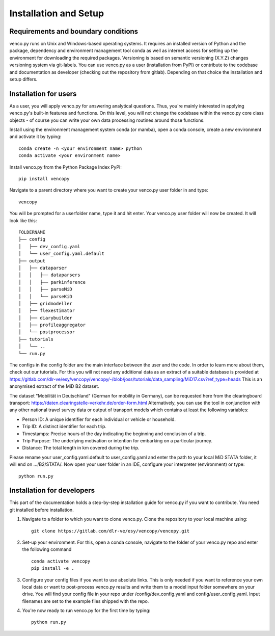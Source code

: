 .. venco.py installation documentation file, created on February 11, 2020
    by Niklas Wulff
    Licensed under CC BY 4.0: https://creativecommons.org/licenses/by/4.0/deed.en

.. _installation:

Installation and Setup
===================================


Requirements and boundary conditions
-------------------------------------

venco.py runs on Unix and Windows-based operating systems. It requires an
installed version of Python and the package, dependency and environment
management tool conda as well as internet access for setting up the
environment for downloading the required packages. Versioning is based on 
semantic versioning (X.Y.Z) changes versioning system via git-labels. You can 
use venco.py as a user (installation from PyPI) or contribute to the
codebase and documentation as developer (checking out the repository from 
gitlab). Depending on that choice the installation and setup differs.

.. image:: ../figures/application_context.drawio.png
	:width: 600
	:align: center

Installation for users
-------------------------------------
As a user, you will apply venco.py for answering analytical questions. Thus,
you're mainly interested in applying venco.py's built-in features and
functions. On this level, you will not change the codebase within the venco.py
core class objects - of course you can write your own data processing routines
around those functions.

Install using the environment management system conda (or mamba), open a
conda console, create a new environment and activate it by typing::

	conda create -n <your environment name> python
	conda activate <your environment name>

Install venco.py from the Python Package Index PyPI::

	pip install vencopy

Navigate to a parent directory where you want to create your venco.py user
folder in and type::

	vencopy

You will be prompted for a userfolder name, type it and hit enter. Your
venco.py user folder will now be created. It will look like this:

::

    FOLDERNAME
    ├── config
    │   ├── dev_config.yaml
    │   └── user_config.yaml.default
    ├── output
    │   ├── dataparser
    │   │   ├── dataparsers
    │   │   ├── parkinference
    │   │   ├── parseMiD
    │   │   └── parseKiD
    │   ├── gridmodeller
    │   ├── flexestimator
    │   ├── diarybuilder
    │   ├── profileaggregator
    │   └── postprocessor
    ├── tutorials
    │   └── ..
    └── run.py

The configs in the config folder are the main interface between the user and
the code. In order to learn more about them, check out our tutorials. For this
you will not need any additional data as an extract of a suitable database is provided at
https://gitlab.com/dlr-ve/esy/vencopy/vencopy/-/blob/joss/tutorials/data_sampling/MiD17.csv?ref_type=heads
This is an anonymised extract of the MiD B2 dataset. 

The dataset "Mobilität in
Deutschland" (German for mobility in Germany), can be requested here from the
clearingboard transport:
https://daten.clearingstelle-verkehr.de/order-form.html 
Alternatively, you can use the tool in 
conjunction with any other national travel survey data or output
of transport models which contains at least the following variables:

- Person ID: A unique identifier for each individual or vehicle or household.
- Trip ID: A distinct identifier for each trip.
- Timestamps: Precise hours of the day indicating the beginning and conclusion of a trip.
- Trip Purpose: The underlying motivation or intention for embarking on a particular journey.
- Distance: The total length in km covered during the trip.

Please rename your user_config.yaml.default to user_config.yaml and enter the 
path to your local MiD STATA folder, it will end on .../B2/STATA/. Now open your 
user folder in an IDE, configure your interpreter (environment) or type::

	python run.py


Installation for developers
-------------------------------------

This part of the documentation holds a step-by-step installation guide for
venco.py if you want to contribute. You need git installed before installation.

1.  Navigate to a folder to which you want to clone venco.py. Clone the
    repository to your local machine using::

        git clone https://gitlab.com/dlr-ve/esy/vencopy/vencopy.git

2.  Set-up your environment. For this, open a conda console, navigate to the
    folder of your venco.py repo and enter the following command ::

        conda activate vencopy
        pip install -e .

3.  Configure your config files if you want to use absolute links. This is only
    needed if you want to reference your own local data or want to post-process
    venco.py results and write them to a model input folder somewhere on your
    drive. You will find your config file in your repo under
    /config/dev_config.yaml and config/user_config.yaml. Input filenames are
    set to the example files shipped with the repo.

4.  You're now ready to run venco.py for the first time by typing::

        python run.py

